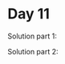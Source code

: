 * Day 11

Solution part 1:

[[./grid_evolution_cols_96_rows_99_part1.gif]]

Solution part 2:

[[./grid_evolution_cols_96_rows_99_part2.gif]]
